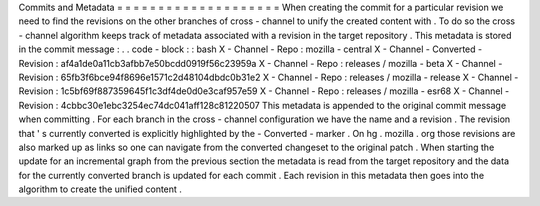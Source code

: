 Commits
and
Metadata
=
=
=
=
=
=
=
=
=
=
=
=
=
=
=
=
=
=
=
=
When
creating
the
commit
for
a
particular
revision
we
need
to
find
the
revisions
on
the
other
branches
of
cross
-
channel
to
unify
the
created
content
with
.
To
do
so
the
cross
-
channel
algorithm
keeps
track
of
metadata
associated
with
a
revision
in
the
target
repository
.
This
metadata
is
stored
in
the
commit
message
:
.
.
code
-
block
:
:
bash
X
-
Channel
-
Repo
:
mozilla
-
central
X
-
Channel
-
Converted
-
Revision
:
af4a1de0a11cb3afbb7e50bcdd0919f56c23959a
X
-
Channel
-
Repo
:
releases
/
mozilla
-
beta
X
-
Channel
-
Revision
:
65fb3f6bce94f8696e1571c2d48104dbdc0b31e2
X
-
Channel
-
Repo
:
releases
/
mozilla
-
release
X
-
Channel
-
Revision
:
1c5bf69f887359645f1c3df4de0d0e3caf957e59
X
-
Channel
-
Repo
:
releases
/
mozilla
-
esr68
X
-
Channel
-
Revision
:
4cbbc30e1ebc3254ec74dc041aff128c81220507
This
metadata
is
appended
to
the
original
commit
message
when
committing
.
For
each
branch
in
the
cross
-
channel
configuration
we
have
the
name
and
a
revision
.
The
revision
that
'
s
currently
converted
is
explicitly
highlighted
by
the
-
Converted
-
marker
.
On
hg
.
mozilla
.
org
those
revisions
are
also
marked
up
as
links
so
one
can
navigate
from
the
converted
changeset
to
the
original
patch
.
When
starting
the
update
for
an
incremental
graph
from
the
previous
section
the
metadata
is
read
from
the
target
repository
and
the
data
for
the
currently
converted
branch
is
updated
for
each
commit
.
Each
revision
in
this
metadata
then
goes
into
the
algorithm
to
create
the
unified
content
.
